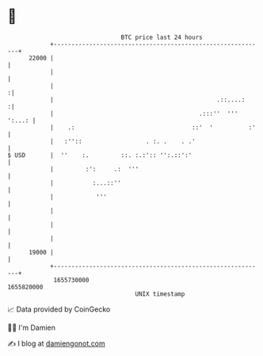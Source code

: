 * 👋

#+begin_example
                                   BTC price last 24 hours                    
               +------------------------------------------------------------+ 
         22000 |                                                            | 
               |                                                            | 
               |                                                           :| 
               |                                              .::....:     :| 
               |                                         .:::''  ''' ':...: | 
               |    .:                                 ::'  '          :'   | 
               |   :''::                  . :. .    . .'                    | 
   $ USD       |  ''    :.         ::. :.:':: '':.::':'                     | 
               |         :':     .:  '''                                    | 
               |           :...::''                                         | 
               |            '''                                             | 
               |                                                            | 
               |                                                            | 
               |                                                            | 
         19000 |                                                            | 
               +------------------------------------------------------------+ 
                1655730000                                        1655820000  
                                       UNIX timestamp                         
#+end_example
📈 Data provided by CoinGecko

🧑‍💻 I'm Damien

✍️ I blog at [[https://www.damiengonot.com][damiengonot.com]]
